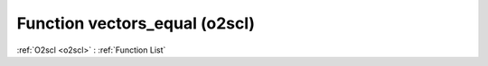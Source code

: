 Function vectors_equal (o2scl)
==============================

:ref:`O2scl <o2scl>` : :ref:`Function List`

.. doxygenfunction:: o2scl::vectors_equal(size_t n, const vec_t &v1, const vec2_t &v2)

.. doxygenfunction:: o2scl::vectors_equal(const vec_t &v1, const vec2_t &v2)

